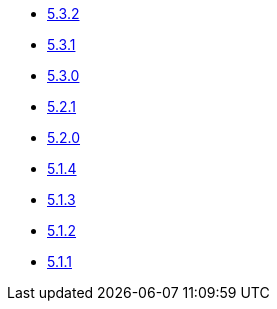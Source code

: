 ** xref:release-notes:5-3-2.adoc[5.3.2]
** xref:release-notes:5-3-1.adoc[5.3.1]
** xref:release-notes:5-3-0.adoc[5.3.0]
** xref:release-notes:5-2-1.adoc[5.2.1]
** xref:release-notes:5-2-0.adoc[5.2.0]
** xref:release-notes:5-1-4.adoc[5.1.4]
** xref:release-notes:5-1-3.adoc[5.1.3]
** xref:release-notes:5-1-2.adoc[5.1.2]
** xref:release-notes:5-1-1.adoc[5.1.1]

